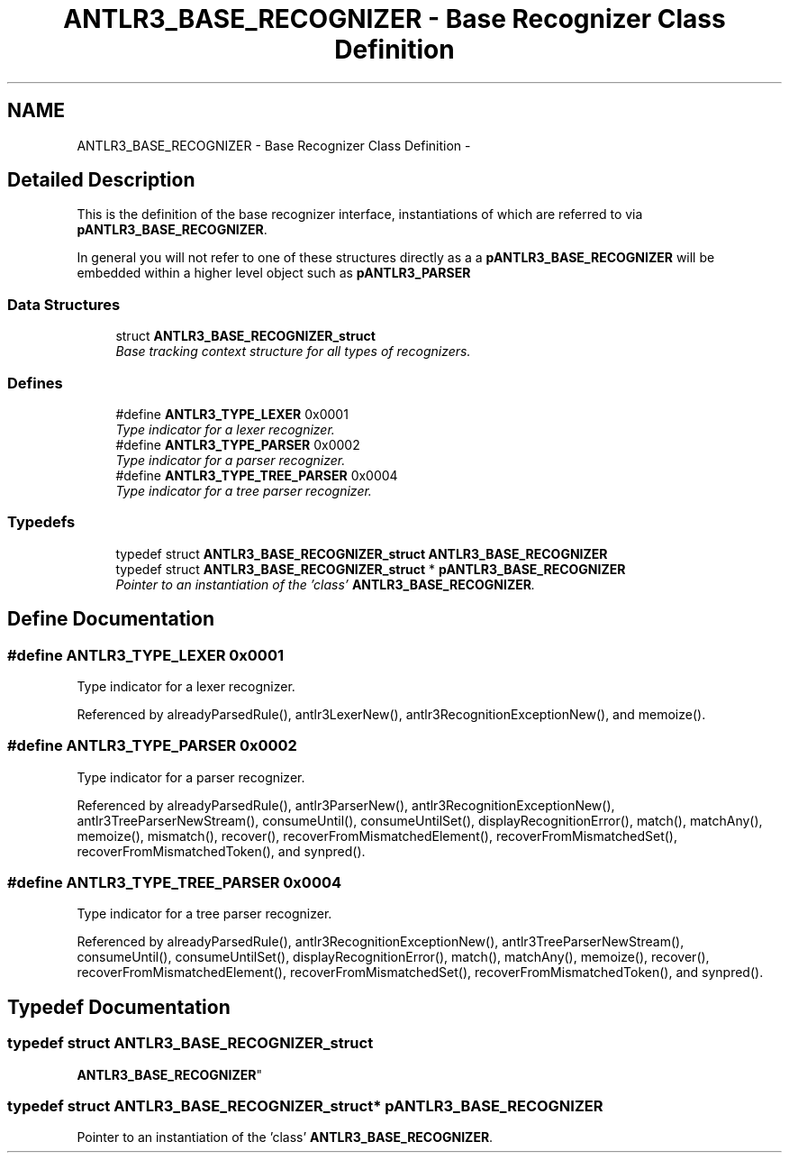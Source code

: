 .TH "ANTLR3_BASE_RECOGNIZER - Base Recognizer Class Definition" 3 "29 Nov 2010" "Version 3.3" "ANTLR3C" \" -*- nroff -*-
.ad l
.nh
.SH NAME
ANTLR3_BASE_RECOGNIZER - Base Recognizer Class Definition \- 
.SH "Detailed Description"
.PP 
This is the definition of the base recognizer interface, instantiations of which are referred to via \fBpANTLR3_BASE_RECOGNIZER\fP. 
.PP
In general you will not refer to one of these structures directly as a a \fBpANTLR3_BASE_RECOGNIZER\fP will be embedded within a higher level object such as \fBpANTLR3_PARSER\fP 
.PP
.SS "Data Structures"

.in +1c
.ti -1c
.RI "struct \fBANTLR3_BASE_RECOGNIZER_struct\fP"
.br
.RI "\fIBase tracking context structure for all types of recognizers. \fP"
.in -1c
.SS "Defines"

.in +1c
.ti -1c
.RI "#define \fBANTLR3_TYPE_LEXER\fP   0x0001"
.br
.RI "\fIType indicator for a lexer recognizer. \fP"
.ti -1c
.RI "#define \fBANTLR3_TYPE_PARSER\fP   0x0002"
.br
.RI "\fIType indicator for a parser recognizer. \fP"
.ti -1c
.RI "#define \fBANTLR3_TYPE_TREE_PARSER\fP   0x0004"
.br
.RI "\fIType indicator for a tree parser recognizer. \fP"
.in -1c
.SS "Typedefs"

.in +1c
.ti -1c
.RI "typedef struct \fBANTLR3_BASE_RECOGNIZER_struct\fP \fBANTLR3_BASE_RECOGNIZER\fP"
.br
.ti -1c
.RI "typedef struct \fBANTLR3_BASE_RECOGNIZER_struct\fP * \fBpANTLR3_BASE_RECOGNIZER\fP"
.br
.RI "\fIPointer to an instantiation of the 'class' \fBANTLR3_BASE_RECOGNIZER\fP. \fP"
.in -1c
.SH "Define Documentation"
.PP 
.SS "#define ANTLR3_TYPE_LEXER   0x0001"
.PP
Type indicator for a lexer recognizer. 
.PP
Referenced by alreadyParsedRule(), antlr3LexerNew(), antlr3RecognitionExceptionNew(), and memoize().
.SS "#define ANTLR3_TYPE_PARSER   0x0002"
.PP
Type indicator for a parser recognizer. 
.PP
Referenced by alreadyParsedRule(), antlr3ParserNew(), antlr3RecognitionExceptionNew(), antlr3TreeParserNewStream(), consumeUntil(), consumeUntilSet(), displayRecognitionError(), match(), matchAny(), memoize(), mismatch(), recover(), recoverFromMismatchedElement(), recoverFromMismatchedSet(), recoverFromMismatchedToken(), and synpred().
.SS "#define ANTLR3_TYPE_TREE_PARSER   0x0004"
.PP
Type indicator for a tree parser recognizer. 
.PP
Referenced by alreadyParsedRule(), antlr3RecognitionExceptionNew(), antlr3TreeParserNewStream(), consumeUntil(), consumeUntilSet(), displayRecognitionError(), match(), matchAny(), memoize(), recover(), recoverFromMismatchedElement(), recoverFromMismatchedSet(), recoverFromMismatchedToken(), and synpred().
.SH "Typedef Documentation"
.PP 
.SS "typedef struct \fBANTLR3_BASE_RECOGNIZER_struct\fP
     \fBANTLR3_BASE_RECOGNIZER\fP"
.PP
.SS "typedef struct \fBANTLR3_BASE_RECOGNIZER_struct\fP* \fBpANTLR3_BASE_RECOGNIZER\fP"
.PP
Pointer to an instantiation of the 'class' \fBANTLR3_BASE_RECOGNIZER\fP. 
.PP

